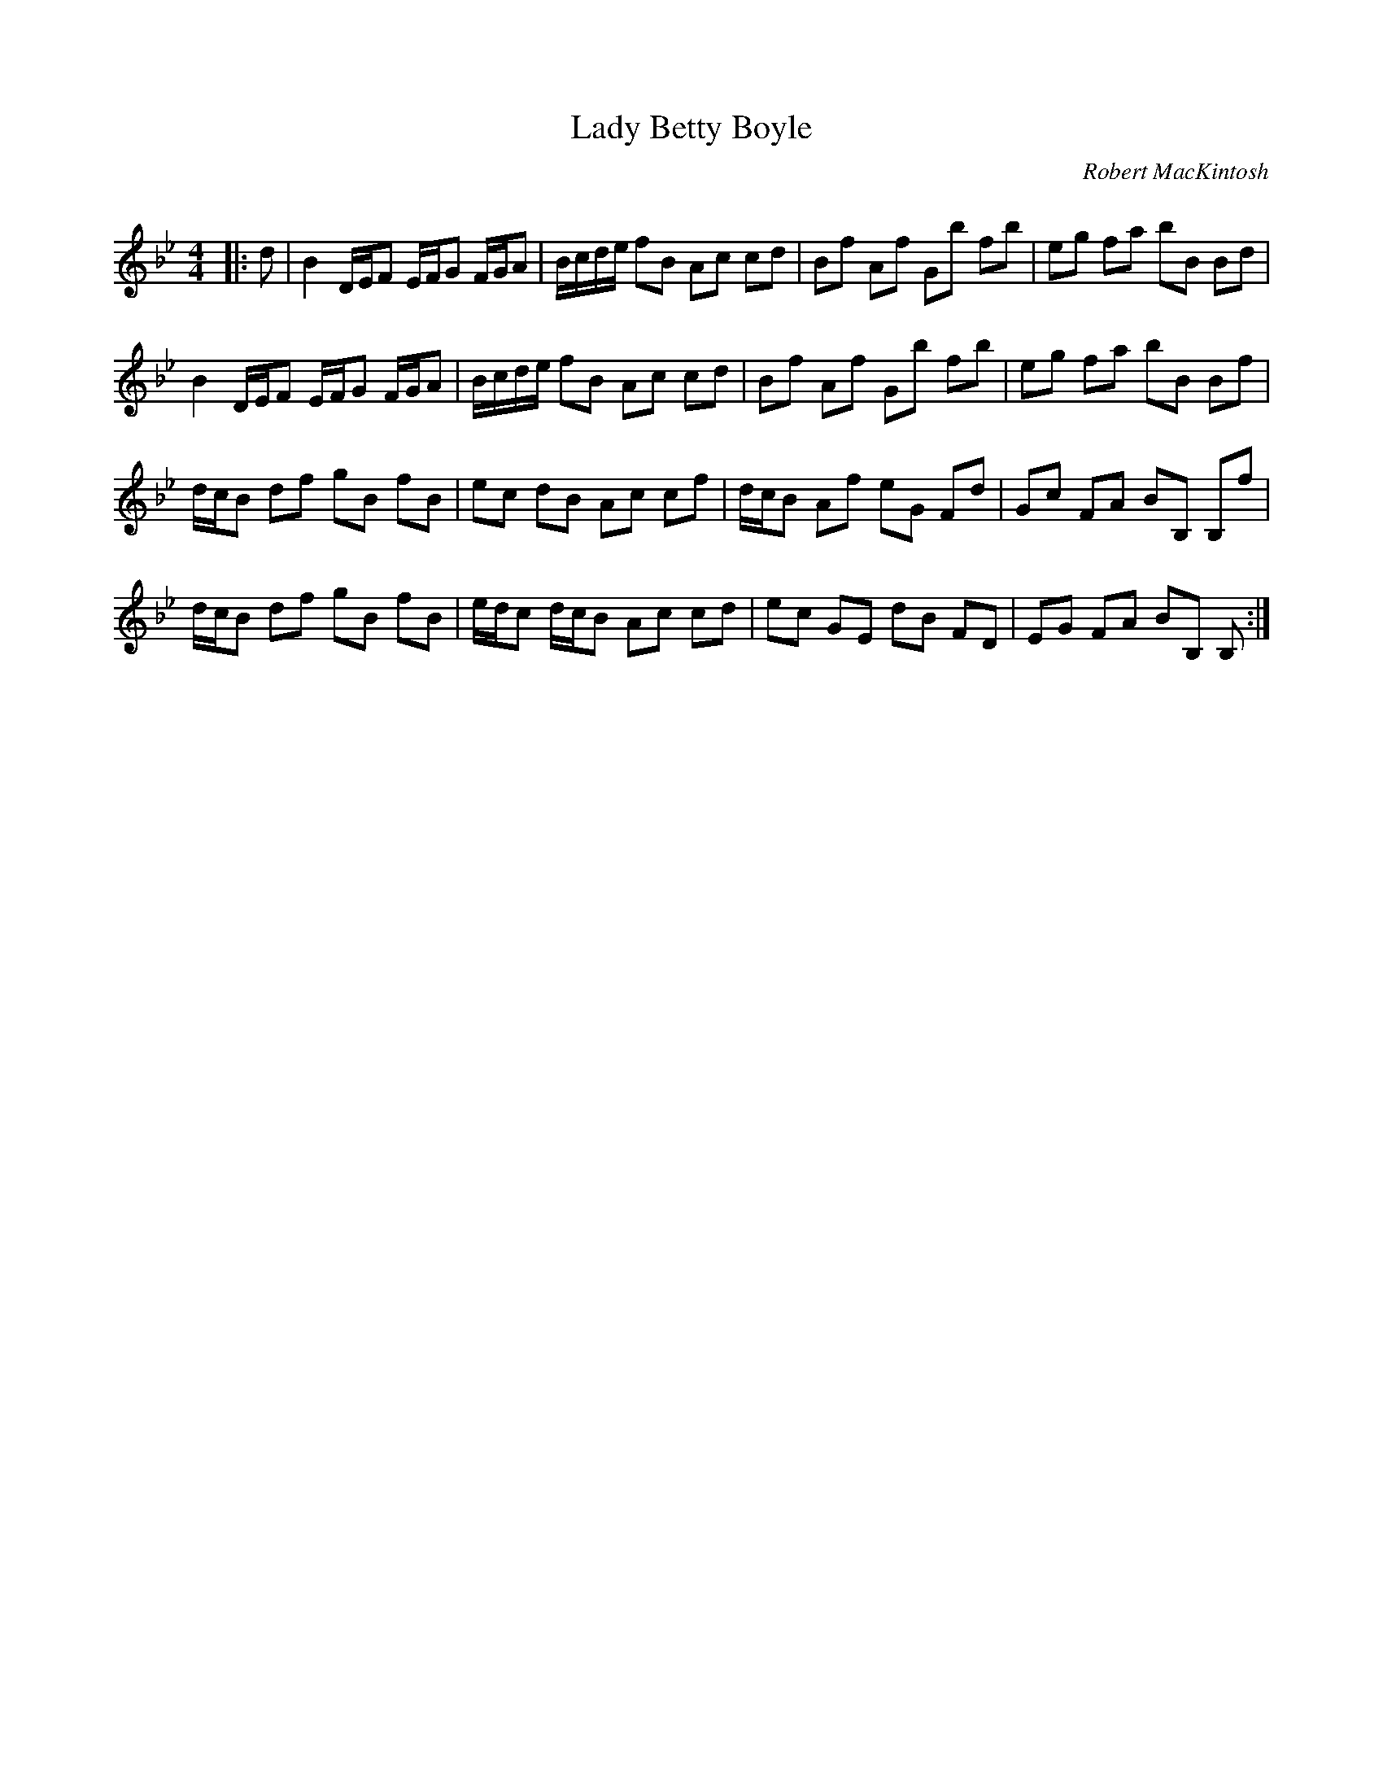 X:1
T: Lady Betty Boyle
C:Robert MacKintosh
R:Reel
Q: 232
K:Bb
M:4/4
L:1/8
|:d|B2 D1/2E1/2F E1/2F1/2G F1/2G1/2A|B1/2c1/2d1/2e1/2 fB Ac cd|Bf Af Gb fb|eg fa bB Bd|
B2 D1/2E1/2F E1/2F1/2G F1/2G1/2A|B1/2c1/2d1/2e1/2 fB Ac cd|Bf Af Gb fb|eg fa bB Bf|
d1/2c1/2B df gB fB|ec dB Ac cf|d1/2c1/2B Af eG Fd|Gc FA BB, B,f|
d1/2c1/2B df gB fB|e1/2d1/2c d1/2c1/2B Ac cd|ec GE dB FD|EG FA BB, B,:|
